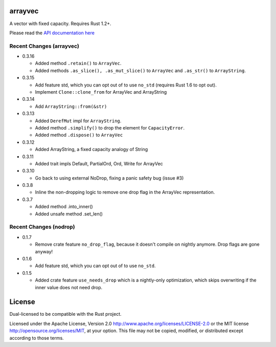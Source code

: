 
arrayvec
========

A vector with fixed capacity.  Requires Rust 1.2+.

Please read the `API documentation here`__

__ http://bluss.github.io/arrayvec

|build_status|_ |crates|_ |crates2|_

.. |build_status| image:: https://travis-ci.org/bluss/arrayvec.svg
.. _build_status: https://travis-ci.org/bluss/arrayvec

.. |crates| image:: http://meritbadge.herokuapp.com/arrayvec
.. _crates: https://crates.io/crates/arrayvec

.. |crates2| image:: http://meritbadge.herokuapp.com/nodrop
.. _crates2: https://crates.io/crates/nodrop

Recent Changes (arrayvec)
-------------------------

- 0.3.16

  - Added method ``.retain()`` to ``ArrayVec``.
  - Added methods ``.as_slice(), .as_mut_slice()`` to ``ArrayVec`` and ``.as_str()``
    to ``ArrayString``.

- 0.3.15

  - Add feature std, which you can opt out of to use ``no_std`` (requires Rust 1.6
    to opt out).
  - Implement ``Clone::clone_from`` for ArrayVec and ArrayString

- 0.3.14

  - Add ``ArrayString::from(&str)``

- 0.3.13

  - Added ``DerefMut`` impl for ``ArrayString``.
  - Added method ``.simplify()`` to drop the element for ``CapacityError``.
  - Added method ``.dispose()`` to ``ArrayVec``

- 0.3.12

  - Added ArrayString, a fixed capacity analogy of String

- 0.3.11

  - Added trait impls Default, PartialOrd, Ord, Write for ArrayVec

- 0.3.10

  - Go back to using external NoDrop, fixing a panic safety bug (issue #3)

- 0.3.8

  - Inline the non-dropping logic to remove one drop flag in the
    ArrayVec representation.

- 0.3.7

  - Added method .into_inner()
  - Added unsafe method .set_len()

Recent Changes (nodrop)
-----------------------

- 0.1.7

  - Remove crate feature ``no_drop_flag``, because it doesn't compile on nightly
    anymore. Drop flags are gone anyway!

- 0.1.6

  - Add feature std, which you can opt out of to use ``no_std``.

- 0.1.5

  - Added crate feature ``use_needs_drop`` which is a nightly-only
    optimization, which skips overwriting if the inner value does not need
    drop.


License
=======

Dual-licensed to be compatible with the Rust project.

Licensed under the Apache License, Version 2.0
http://www.apache.org/licenses/LICENSE-2.0 or the MIT license
http://opensource.org/licenses/MIT, at your
option. This file may not be copied, modified, or distributed
except according to those terms.


